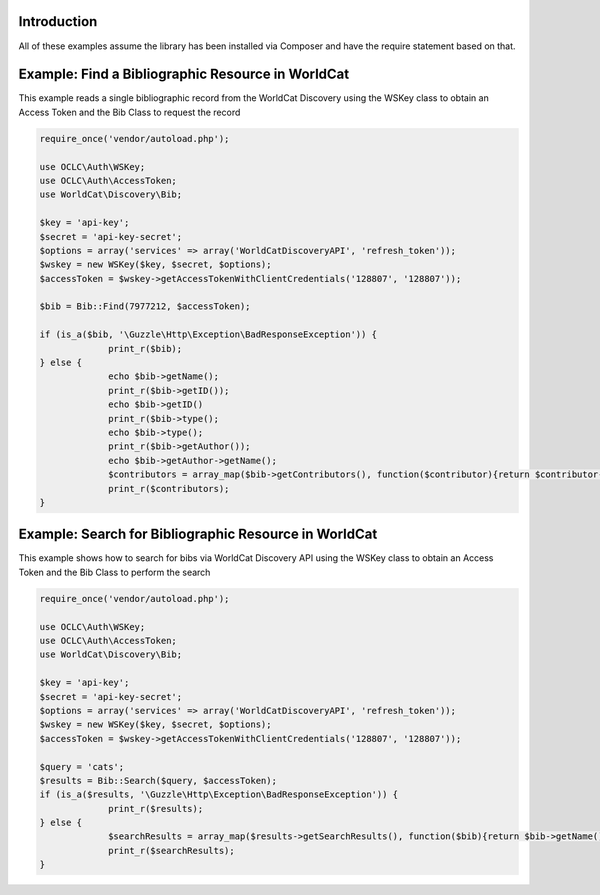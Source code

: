 Introduction
============

All of these examples assume the library has been installed via Composer and have the require statement based on that. 

Example: Find a Bibliographic Resource in WorldCat
==================================================

This example reads a single bibliographic record from the WorldCat Discovery using the WSKey class to obtain an Access Token and the Bib Class to request the record

.. code:: php

   require_once('vendor/autoload.php');

   use OCLC\Auth\WSKey;
   use OCLC\Auth\AccessToken;
   use WorldCat\Discovery\Bib;
   
   $key = 'api-key';
   $secret = 'api-key-secret';
   $options = array('services' => array('WorldCatDiscoveryAPI', 'refresh_token'));
   $wskey = new WSKey($key, $secret, $options);
   $accessToken = $wskey->getAccessTokenWithClientCredentials('128807', '128807'));
   
   $bib = Bib::Find(7977212, $accessToken);
   
   if (is_a($bib, '\Guzzle\Http\Exception\BadResponseException')) {
   		print_r($bib);
   } else {
   		echo $bib->getName();
   		print_r($bib->getID());
   		echo $bib->getID()
   		print_r($bib->type();
   		echo $bib->type();
   		print_r($bib->getAuthor());
   		echo $bib->getAuthor->getName();
   		$contributors = array_map($bib->getContributors(), function($contributor){return $contributor->getName();});
   		print_r($contributors);
   }
   
   

Example: Search for Bibliographic Resource in WorldCat
======================================================
This example shows how to search for bibs via WorldCat Discovery API using the WSKey class to obtain an Access Token and the Bib Class to perform the search
   
.. code:: php

   require_once('vendor/autoload.php');

   use OCLC\Auth\WSKey;
   use OCLC\Auth\AccessToken;
   use WorldCat\Discovery\Bib;
   
   $key = 'api-key';
   $secret = 'api-key-secret';
   $options = array('services' => array('WorldCatDiscoveryAPI', 'refresh_token'));
   $wskey = new WSKey($key, $secret, $options);
   $accessToken = $wskey->getAccessTokenWithClientCredentials('128807', '128807'));
   
   $query = 'cats';
   $results = Bib::Search($query, $accessToken);
   if (is_a($results, '\Guzzle\Http\Exception\BadResponseException')) {
   		print_r($results);
   } else {
   		$searchResults = array_map($results->getSearchResults(), function($bib){return $bib->getName()->getValue() . ($bib->getDatePublished() ?  ' ' . $bib->getDatePublished()->getValue()  : '');});
   		print_r($searchResults);
   }
